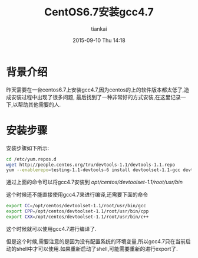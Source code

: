 #+STARTUP: showall
#+STARTUP: hidestars
#+OPTIONS: H:2 num:nil tags:nil toc:nil timestamps:t
#+LAYOUT: post
#+AUTHOR: tiankai
#+DATE: 2015-09-10 Thu 14:18
#+TITLE: CentOS6.7安装gcc4.7
#+DESCRIPTION: centos6.7 gcc4.7
#+TAGS: Linux
#+CATEGORIES: 技术

* 背景介绍
昨天需要在一台centos6.7上安装gcc4.7,因为centos的上的软件版本都太低了,造成安装过程中出现了很多问题,
最后找到了一种非常好的方式安装,在这里记录一下,以帮助其他需要的人.

* 安装步骤
安装步骤如下所示:
#+begin_src bash
cd /etc/yum.repos.d
wget http://people.centos.org/tru/devtools-1.1/devtools-1.1.repo 
yum --enablerepo=testing-1.1-devtools-6 install devtoolset-1.1-gcc devtoolset-1.1-gcc-c++
#+end_src
通过上面的命令可以将gcc4.7安装到 /opt/centos/devtoolset-1.1/root/usr/bin/

这个时候还不能直接使用gcc4.7来进行编译,还需要下面的命令
#+begin_src bash
export CC=/opt/centos/devtoolset-1.1/root/usr/bin/gcc 
export CPP=/opt/centos/devtoolset-1.1/root/usr/bin/cpp 
export CXX=/opt/centos/devtoolset-1.1/root/usr/bin/c++
#+end_src
这个时候就可以使用gcc4.7进行编译了.

但是这个时候,需要注意的是因为没有配置系统的环境变量,所以gcc4.7只在当前启动的shell中才可以使用.如果重新启动了shell,可能需要重新的进行export了.